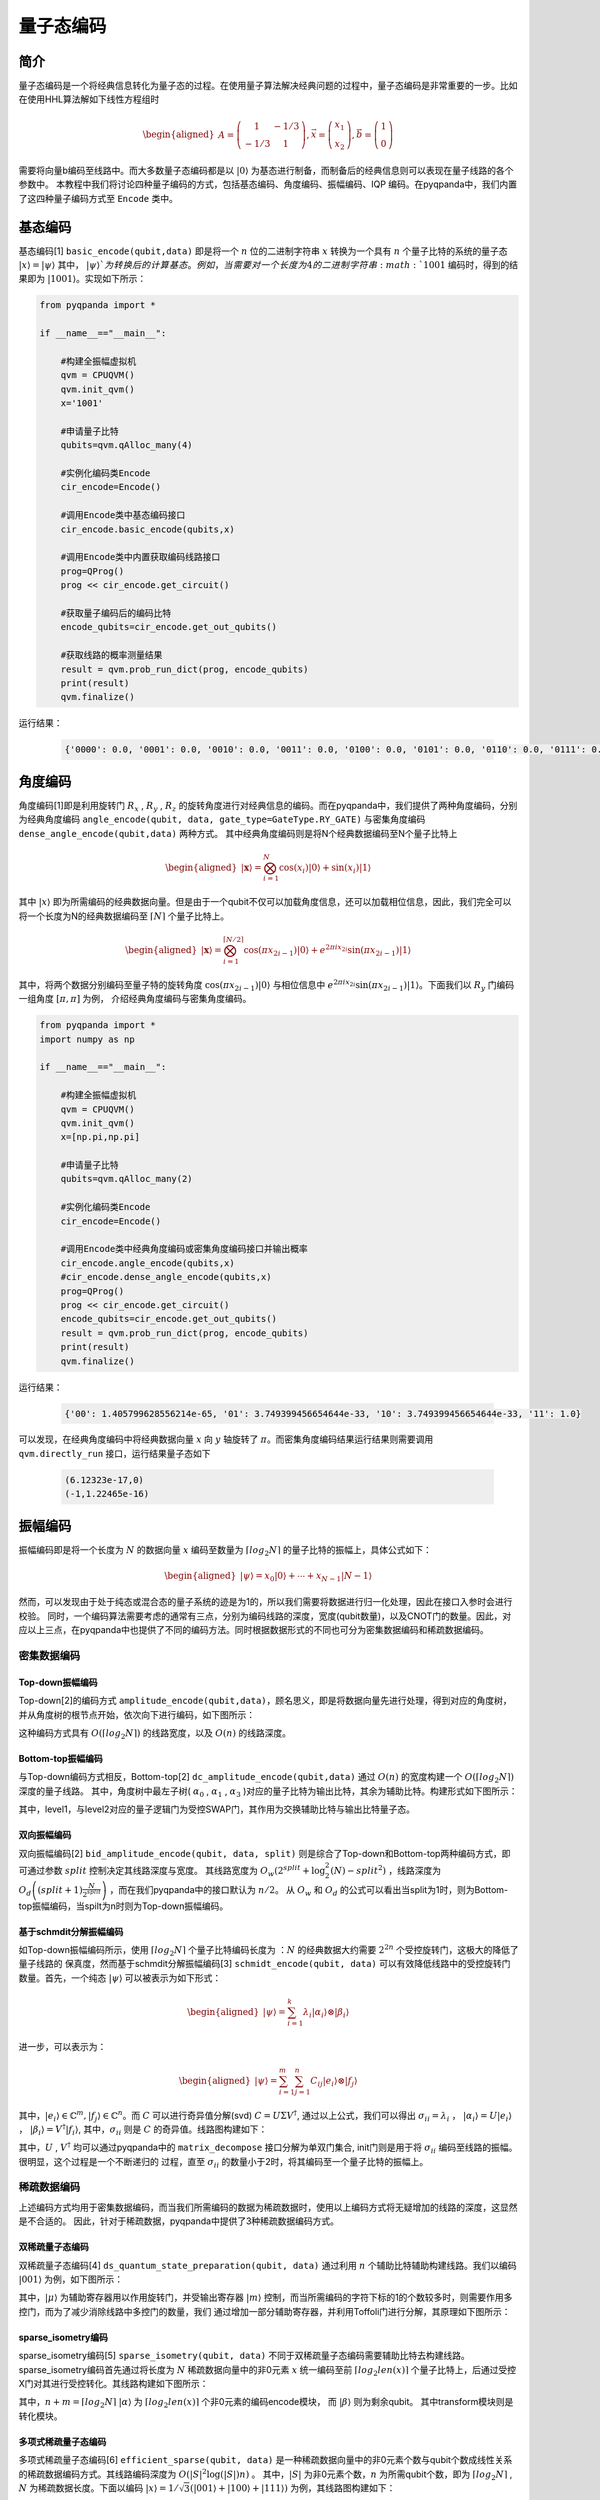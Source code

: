 =====
量子态编码
=====

简介
----

量子态编码是一个将经典信息转化为量子态的过程。在使用量子算法解决经典问题的过程中，量子态编码是非常重要的一步。比如在使用HHL算法解如下线性方程组时


.. math:: 

    \begin{aligned}
    A=\left(\begin{array}{cc}
    1 & -1 / 3 \\
    -1 / 3 & 1
    \end{array}\right), \vec{x}=\left(\begin{array}{l}
    x_{1} \\
    x_{2}
    \end{array}\right), \vec{b}=\left(\begin{array}{l}
    1 \\
    0
    \end{array}\right)
    \end{aligned}

需要将向量b编码至线路中。而大多数量子态编码都是以 :math:`\left|0\right\rangle` 为基态进行制备，而制备后的经典信息则可以表现在量子线路的各个参数中。
本教程中我们将讨论四种量子编码的方式，包括基态编码、角度编码、振幅编码、IQP 编码。在pyqpanda中，我们内置了这四种量子编码方式至 ``Encode`` 类中。

基态编码
----

基态编码[1] ``basic_encode(qubit,data)`` 即是将一个 :math:`n` 位的二进制字符串 :math:`x` 转换为一个具有 :math:`n` 个量子比特的系统的量子态 :math:`\left|x\right\rangle=\left|\psi\right\rangle` 其中， :math:`\left|\psi\right\rangle`为转换后的计算基态。
例如，当需要对一个长度为4的二进制字符串 :math:`1001` 编码时，得到的结果即为 :math:`\left|1001\right\rangle`。实现如下所示：

.. code-block:: python

    from pyqpanda import *

    if __name__=="__main__":

        #构建全振幅虚拟机
        qvm = CPUQVM()
        qvm.init_qvm()
        x='1001'

        #申请量子比特
        qubits=qvm.qAlloc_many(4)

        #实例化编码类Encode
        cir_encode=Encode()

        #调用Encode类中基态编码接口
        cir_encode.basic_encode(qubits,x)

        #调用Encode类中内置获取编码线路接口
        prog=QProg()
        prog << cir_encode.get_circuit()

        #获取量子编码后的编码比特
        encode_qubits=cir_encode.get_out_qubits()

        #获取线路的概率测量结果
        result = qvm.prob_run_dict(prog, encode_qubits)
        print(result)
        qvm.finalize()


运行结果：

    .. code-block:: python

        {'0000': 0.0, '0001': 0.0, '0010': 0.0, '0011': 0.0, '0100': 0.0, '0101': 0.0, '0110': 0.0, '0111': 0.0, '1000': 0.0, '1001': 1.0, '1010': 0.0, '1011': 0.0, '1100': 0.0, '1101': 0.0, '1110': 0.0, '1111': 0.0}

角度编码
----
角度编码[1]即是利用旋转门 :math:`R_{x}` , :math:`R_{y}` , :math:`R_{z}` 的旋转角度进行对经典信息的编码。而在pyqpanda中，我们提供了两种角度编码，分别为经典角度编码 ``angle_encode(qubit, data, gate_type=GateType.RY_GATE)`` 与密集角度编码 ``dense_angle_encode(qubit,data)`` 两种方式。
其中经典角度编码则是将N个经典数据编码至N个量子比特上 

.. math::

    \begin{aligned}
    |\boldsymbol{x}\rangle=\bigotimes_{i=1}^{N} \cos \left(x_{i}\right)|0\rangle+\sin \left(x_{i}\right)|1\rangle
    \end{aligned}

其中 :math:`\left|x\right\rangle` 即为所需编码的经典数据向量。但是由于一个qubit不仅可以加载角度信息，还可以加载相位信息，因此，我们完全可以将一个长度为N的经典数据编码至 :math:`\lceil N \rceil` 个量子比特上。

.. math:: 

    \begin{aligned}
    |\boldsymbol{x}\rangle=\bigotimes_{i=1}^{\lceil N / 2\rceil} \cos \left(\pi x_{2 i-1}\right)|0\rangle+e^{2 \pi i x_{2 i}} \sin \left(\pi x_{2 i-1}\right)|1\rangle
    \end{aligned}

其中，将两个数据分别编码至量子特的旋转角度 :math:`\cos \left(\pi x_{2 i-1}\right)|0\rangle` 与相位信息中 :math:`e^{2 \pi i x_{2 i}} \sin \left(\pi x_{2 i-1}\right)|1\rangle`。下面我们以 :math:`R_{y}` 门编码一组角度 :math:`[\pi,\pi]` 为例，
介绍经典角度编码与密集角度编码。

.. code-block:: python

    from pyqpanda import *
    import numpy as np

    if __name__=="__main__":

        #构建全振幅虚拟机
        qvm = CPUQVM()
        qvm.init_qvm()
        x=[np.pi,np.pi]

        #申请量子比特
        qubits=qvm.qAlloc_many(2)

        #实例化编码类Encode
        cir_encode=Encode()

        #调用Encode类中经典角度编码或密集角度编码接口并输出概率
        cir_encode.angle_encode(qubits,x)
        #cir_encode.dense_angle_encode(qubits,x)
        prog=QProg()
        prog << cir_encode.get_circuit()
        encode_qubits=cir_encode.get_out_qubits()
        result = qvm.prob_run_dict(prog, encode_qubits)
        print(result)
        qvm.finalize()


运行结果：

    .. code-block:: python

        {'00': 1.405799628556214e-65, '01': 3.749399456654644e-33, '10': 3.749399456654644e-33, '11': 1.0}

可以发现，在经典角度编码中将经典数据向量 :math:`x` 向 :math:`y` 轴旋转了 :math:`\pi`。而密集角度编码结果运行结果则需要调用 ``qvm.directly_run`` 接口，运行结果量子态如下

    .. code-block:: python

        (6.12323e-17,0)
        (-1,1.22465e-16)

振幅编码
----

振幅编码即是将一个长度为 :math:`N` 的数据向量 :math:`x` 编码至数量为 :math:`\lceil log_{2}N \rceil` 的量子比特的振幅上，具体公式如下：

.. math::

    \begin{aligned}
    \left|\psi\right\rangle=x_{0}|0\rangle+\cdots+x_{N-1}|N-1\rangle
    \end{aligned}

然而，可以发现由于处于纯态或混合态的量子系统的迹是为1的，所以我们需要将数据进行归一化处理，因此在接口入参时会进行校验。
同时，一个编码算法需要考虑的通常有三点，分别为编码线路的深度，宽度(qubit数量)，以及CNOT门的数量。因此，对应以上三点，在pyqpanda中也提供了不同的编码方法。同时根据数据形式的不同也可分为密集数据编码和稀疏数据编码。

密集数据编码
^^^^
Top-down振幅编码
****

Top-down[2]的编码方式 ``amplitude_encode(qubit,data)``，顾名思义，即是将数据向量先进行处理，得到对应的角度树，并从角度树的根节点开始，依次向下进行编码，如下图所示：

.. image:: images/angle_tree.png
   :align: center
   
.. image:: images/Top-down.png
   :align: center

这种编码方式具有 :math:`O(\lceil log_{2} N \rceil)` 的线路宽度，以及 :math:`O(n)` 的线路深度。

Bottom-top振幅编码
****
与Top-down编码方式相反，Bottom-top[2] ``dc_amplitude_encode(qubit,data)`` 通过 :math:`O(n)` 的宽度构建一个 :math:`O(\lceil log_{2} N \rceil)` 深度的量子线路。
其中，角度树中最左子树( :math:`\alpha_{0}` , :math:`\alpha_{1}` , :math:`\alpha_{3}` )对应的量子比特为输出比特，其余为辅助比特。构建形式如下图所示：

.. image:: images/Bottom-top.png
   :align: center

其中，level1，与level2对应的量子逻辑门为受控SWAP门，其作用为交换辅助比特与输出比特量子态。

双向振幅编码
****

双向振幅编码[2] ``bid_amplitude_encode(qubit, data, split)`` 则是综合了Top-down和Bottom-top两种编码方式，即可通过参数 :math:`split` 控制决定其线路深度与宽度。
其线路宽度为 :math:`O_{w}\left(2^{split}+\log _{2}^{2}(N)-split^{2}\right)` ，线路深度为 :math:`O_{d}\left((split+1) \frac{N}{2^{split}}\right)` ，而在我们pyqpanda中的接口默认为 :math:`n/2`。
从 :math:`O_{w}` 和 :math:`O_{d}` 的公式可以看出当split为1时，则为Bottom-top振幅编码，当spilt为n时则为Top-down振幅编码。

.. image:: images/bid_encode.png
   :align: center
   :alt: Split状态树

.. image:: images/bid_encode_cir.png
   :align: center
   :alt: Split为 ::math:`n/2` 线路

基于schmdit分解振幅编码
****
如Top-down振幅编码所示，使用 :math:`\lceil log_{2} N \rceil` 个量子比特编码长度为 ：:math:`N` 的经典数据大约需要 :math:`2^{2n}` 个受控旋转门，这极大的降低了量子线路的
保真度，然而基于schmdit分解振幅编码[3] ``schmidt_encode(qubit, data)`` 可以有效降低线路中的受控旋转门数量。首先，一个纯态 :math:`|\psi\rangle` 可以被表示为如下形式：

.. math:: 
    \begin{aligned}
    |\psi\rangle=\sum_{i=1}^{k} \lambda_{i}\left|\alpha_{i}\right\rangle \otimes\left|\beta_{i}\right\rangle
    \end{aligned}

进一步，可以表示为：

.. math::
    \begin{aligned}
    |\psi\rangle=\sum_{i=1}^{m} \sum_{j=1}^{n} C_{i j}\left|e_{i}\right\rangle \otimes\left|f_{j}\right\rangle
    \end{aligned}

其中，:math:`\left|e_{i}\right\rangle \in \mathbb{C}^{m},\left|f_{j}\right\rangle \in \mathbb{C}^{n}`。而 :math:`C` 可以进行奇异值分解(svd) :math:`C=U \Sigma V^{\dagger}`,
通过以上公式，我们可以得出 :math:`\sigma_{i i}=\lambda_{i}` ， :math:`\left|\alpha_{i}\right\rangle=U\left|e_{i}\right\rangle` ， :math:`\left|\beta_{i}\right\rangle=V^{\dagger}\left|f_{i}\right\rangle`, 
其中，:math:`\sigma_{i i}` 则是 :math:`C` 的奇异值。线路图构建如下：

.. image:: images/svd_circuit.png
   :align: center   

其中，:math:`U` , :math:`V^{\dagger}` 均可以通过pyqpanda中的 ``matrix_decompose`` 接口分解为单双门集合, init门则是用于将 :math:`\sigma_{i i}` 编码至线路的振幅。很明显，这个过程是一个不断递归的
过程，直至 :math:`\sigma_{i i}` 的数量小于2时，将其编码至一个量子比特的振幅上。

稀疏数据编码
^^^^
上述编码方式均用于密集数据编码，而当我们所需编码的数据为稀疏数据时，使用以上编码方式将无疑增加的线路的深度，这显然是不合适的。
因此，针对于稀疏数据，pyqpanda中提供了3种稀疏数据编码方式。

双稀疏量子态编码
****

双稀疏量子态编码[4] ``ds_quantum_state_preparation(qubit, data)`` 通过利用 :math:`n` 个辅助比特辅助构建线路。我们以编码 :math:`|001\rangle` 为例，如下图所示：

.. image:: images/double_sparse.png
   :align: center

其中，:math:`|\mu\rangle` 为辅助寄存器用以作用旋转门，并受输出寄存器 :math:`|m\rangle` 控制，而当所需编码的字符下标的1的个数较多时，则需要作用多控门，而为了减少消除线路中多控门的数量，我们
通过增加一部分辅助寄存器，并利用Toffoli门进行分解，其原理如下图所示：

.. image:: images/double_sparse_decompostion.png
   :align: center

sparse_isometry编码
****

sparse_isometry编码[5] ``sparse_isometry(qubit, data)`` 不同于双稀疏量子态编码需要辅助比特去构建线路。 sparse_isometry编码首先通过将长度为 :math:`N` 稀疏数据向量中的非0元素 :math:`x` 
统一编码至前 :math:`\lceil log_2len(x) \rceil` 个量子比特上，后通过受控X门对其进行受控转化。其线路构建如下图所示：

.. image:: images/sparse_isometry.png
   :align: center

其中，:math:`n+m=\lceil log_2N \rceil` :math:`|\alpha\rangle` 为 :math:`\lceil log_2len(x) \rceil` 个非0元素的编码encode模块， 而 :math:`|\beta\rangle` 则为剩余qubit。
其中transform模块则是转化模块。

多项式稀疏量子态编码
****

多项式稀疏量子态编码[6] ``efficient_sparse(qubit, data)`` 是一种稀疏数据向量中的非0元素个数与qubit个数成线性关系的稀疏数据编码方式。其线路编码深度为 :math:`O\left(|S|^{2} \log (|S|) n\right)` 。
其中，:math:`|S|` 为非0元素个数，:math:`n` 为所需qubit个数，即为 :math:`\lceil log_2N \rceil` , :math:`N` 为稀疏数据长度。下面以编码 :math:`|x\rangle=1/\sqrt{3}(|001\rangle+|100\rangle+|111\rangle)` 为例，其线路图构建如下：

.. image:: images/efficient_encode.png
    :align: center

其中，F门是将 :math:`|0\rangle` 映射到 :math:`1/\sqrt{3}|0\rangle+1/\sqrt{3}|1\rangle` ，而G门则是将 :math:`|0\rangle` 映射到 :math:`1/\sqrt{3}|0\rangle+2/\sqrt{3}|1\rangle`。
由于多种振幅编码振幅编码结果是一致的。所以，这里我们以多项式稀疏量子态编码为例介绍，示例如下：

.. code:: python

    from pyqpanda import *
    import numpy as np

    if __name__=="__main__":
        machine=CPUQVM()
        machine.init_qvm()

        data = [0,1/np.sqrt(3),0,0,0,1/np.sqrt(3),1/np.sqrt(3),0]
        qubit = machine.qAlloc_many(3)
        cir_encode=Encode()
        cir_encode.efficient_sparse(qubit,data)
        prog=QProg()
        prog << cir_encode.get_circuit()
        encode_qubits=cir_encode.get_out_qubits()
        result = machine.prob_run_dict(prog, encode_qubits)
        print(result)
        machine.finalize()

运行结果：

    .. code-block:: python

        {'000': 0.0, '001': 0.3333333333333333, '010': 0.0, '011': 0.0, '100': 0.0, '101': 0.3333333333333333, '110': 0.3333333333333334, '111': 0.0}

.. note:: 
    ``amplitude_encode`` ， ``ds_quantum_state_preparation`` ， ``efficient_sparse`` ， ``sparse_isometry`` 不仅支持double类型数据编码，也支持complex类型数据编码。

IQP编码
----

IQP编码[7] ``iqp_encode(qubit, data, control_vector = None, inverse=false, repeats = 1)`` 是一种应用于量子机器学习的编码方法。将一个经典数据x编码到

.. math:: 
    \begin{aligned}
    |\mathbf{x}\rangle=\left(\mathrm{U}_{\mathrm{Z}}(\mathbf{x}) \mathrm{H}^{\otimes n}\right)^{\boldsymbol{r}}\left|0^{n}\right\rangle
    \end{aligned}

其中， :math:`r` 表示量子线路的深度，也就是 :math:`\mathrm{U}_{\mathrm{Z}}(\mathbf{x}) \mathrm{H}^{\otimes n}` 重复的次数。:math:`\mathrm{H}^{\otimes n}`
是一层作用在所有量子比特上的Hadamard门。其中， :math:`\mathrm{U}_\mathrm{Z}` 为

.. math:: 

    \begin{aligned}
    \mathrm{U}_\mathrm{Z}(\mathbf{x})=\prod_{[i, j] \in S} R_{Z_{i} Z_{j}}\left(x_{i} x_{j}\right) \bigotimes_{k=1}^{n} R_{z}\left(x_{k}\right)
    \end{aligned}


这里的 :math:`S` 是一个集合，对于这个集合中的每一对量子比特，我们都需要对它们作用 :math:`R_{ZZ}` 门。:math:`R_{ZZ}` 门的构建形式如下：

.. image:: images/RZZ.png
    :align: center

下面我们以编码 :math:`data=[-1.3, 1.8, 2.6, -0.15]` 为例介绍：

.. code:: python

    from pyqpanda import *
    import numpy as np

    if __name__=="__main__":
        machine=CPUQVM()
        machine.init_qvm()    

        data = [-1.3, 1.8, 2.6, -0.15]
        qubit = machine.qAlloc_many(4)
        cir_encode=Encode()
        cir_encode.iqp_encode(qubit,data)
        prog=QProg()
        prog << cir_encode.get_circuit()
        encode_qubits=cir_encode.get_out_qubits()
        machine.directly_run(prog)
        result = machine.get_qstate()
        print(result)
        machine.finalize()

运行结果:

    .. code-block:: python

        [(-0.1925578135118269-0.15944117553362588j), 
        (0.24534942018697528+0.047996479182488616j), 
        (-0.02973039232415307+0.24822591277352968j), 
        (-0.22912120333719244+0.10001736939810474j), 
        (-0.06725827577934981-0.2407827326433292j), 
        (0.17417667733679137+0.17933902272488078j), 
        (0.1777283845030693-0.17581985480010265j), 
        (0.2415974945336283+0.06427013797303885j), 
        (-0.24713295520684903-0.037753178021585905j), 
        (0.23511504508229614-0.08497597057962829j), 
        (0.10212186022103938+0.22819098506513033j), 
        (-0.14509671578880565+0.20358522310644894j), 
        (-0.008095829439931083-0.249868880706821j), 
        (0.1265550643081946+0.2156010568108347j), 
        (0.21442717034095604-0.12853399791327838j), 
        (0.21939564047259316+0.11985638465105079j)]

参考文献
----
::

    [1] Schuld, Maria. "Quantum machine learning models are kernel methods."[J] arXiv:2101.11020 (2021). 
    [2] Araujo I F, Park D K, Ludermir T B, et al. "Configurable sublinear circuits for quantum state preparation."[J]. arXiv preprint arXiv:2108.10182, 2021.
    [3] Ghosh K. "Encoding classical data into a quantum computer"[J]. arXiv preprint arXiv:2107.09155, 2021.
    [4] de Veras T M L, da Silva L D, da Silva A J. "Double sparse quantum state preparation"[J]. arXiv preprint arXiv:2108.13527, 2021.
    [5] Malvetti E, Iten R, Colbeck R. "Quantum circuits for sparse isometries"[J]. Quantum, 2021, 5: 412.
    [6] N. Gleinig and T. Hoefler, "An Efficient Algorithm for Sparse Quantum State Preparation," 2021 58th ACM/IEEE Design Automation Conference (DAC), 2021, pp. 433-438, doi: 10.1109/DAC18074.2021.9586240.
    [7] Havlíček, Vojtěch, et al. "Supervised learning with quantum-enhanced feature spaces." Nature 567.7747 (2019): 209-212.
